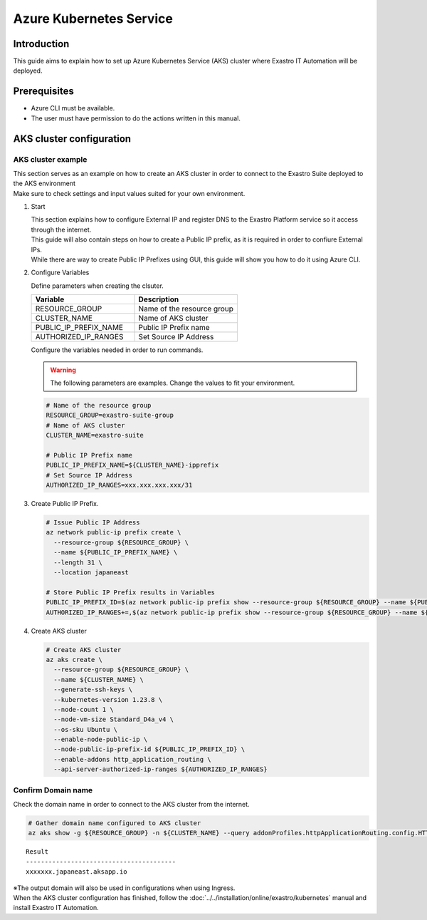 ========================
Azure Kubernetes Service
========================

Introduction
========

| This guide aims to explain how to set up Azure Kubernetes Service (AKS) cluster where Exastro IT Automation will be deployed.


Prerequisites
========

- Azure CLI must be available.
- The user must have permission to do the actions written in this manual.

AKS cluster configuration
================


AKS cluster example
--------------------

| This section serves as an example on how to create an AKS cluster in order to connect to the Exastro Suite deployed to the AKS environment
| Make sure to check settings and input values suited for your own environment.

#. Start

   | This section explains how to configure External IP and register DNS to the Exastro Platform service so it access through the internet. 
   | This guide will also contain steps on how to create a Public IP prefix, as it is required in order to confiure External IPs.
   | While there are way to create Public IP Prefixes using GUI, this guide will show you how to do it using Azure CLI.

#. Configure Variables

   | Define parameters when creating the clsuter.

   .. csv-table::
    :header: Variable, Description
    :widths: 30, 30
   
      RESOURCE_GROUP, Name of the resource group
      CLUSTER_NAME, Name of AKS cluster
      PUBLIC_IP_PREFIX_NAME, Public IP Prefix name
      AUTHORIZED_IP_RANGES, Set Source IP Address

   | Configure the variables needed in order to run commands.

   .. warning::
    | The following parameters are examples. Change the values to fit your environment.

   .. code:: bash

      # Name of the resource group
      RESOURCE_GROUP=exastro-suite-group
      # Name of AKS cluster
      CLUSTER_NAME=exastro-suite

      # Public IP Prefix name
      PUBLIC_IP_PREFIX_NAME=${CLUSTER_NAME}-ipprefix
      # Set Source IP Address
      AUTHORIZED_IP_RANGES=xxx.xxx.xxx.xxx/31

#. Create Public IP Prefix.

   .. code:: bash

      # Issue Public IP Address
      az network public-ip prefix create \
        --resource-group ${RESOURCE_GROUP} \
        --name ${PUBLIC_IP_PREFIX_NAME} \
        --length 31 \
        --location japaneast

      # Store Public IP Prefix results in Variables
      PUBLIC_IP_PREFIX_ID=$(az network public-ip prefix show --resource-group ${RESOURCE_GROUP} --name ${PUBLIC_IP_PREFIX_NAME} --query id --output tsv)
      AUTHORIZED_IP_RANGES+=,$(az network public-ip prefix show --resource-group ${RESOURCE_GROUP} --name ${PUBLIC_IP_PREFIX_NAME} --query ipPrefix --output tsv)

#. Create AKS cluster

   .. code:: bash

      # Create AKS cluster
      az aks create \
        --resource-group ${RESOURCE_GROUP} \
        --name ${CLUSTER_NAME} \
        --generate-ssh-keys \
        --kubernetes-version 1.23.8 \
        --node-count 1 \
        --node-vm-size Standard_D4a_v4 \
        --os-sku Ubuntu \
        --enable-node-public-ip \
        --node-public-ip-prefix-id ${PUBLIC_IP_PREFIX_ID} \
        --enable-addons http_application_routing \
        --api-server-authorized-ip-ranges ${AUTHORIZED_IP_RANGES}

.. _aks-dns:

Confirm Domain name
----------------

| Check the domain name in order to connect to the AKS cluster from the internet.

.. code:: bash

   # Gather domain name configured to AKS cluster
   az aks show -g ${RESOURCE_GROUP} -n ${CLUSTER_NAME} --query addonProfiles.httpApplicationRouting.config.HTTPApplicationRoutingZoneName -o table

::

   Result
   ----------------------------------------
   xxxxxxx.japaneast.aksapp.io

| ※The output domain will also be used in configurations when using Ingress.

| When the AKS cluster configuration has finished, follow the  :doc:`../../installation/online/exastro/kubernetes` manual and install Exastro IT Automation.